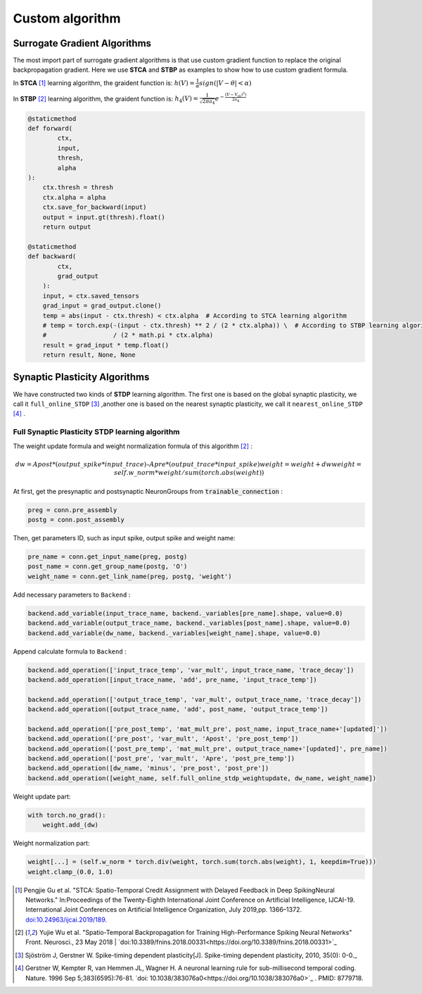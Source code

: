 .. _my-customalgorithm:



Custom algorithm
===========================

Surrogate Gradient Algorithms
--------------------------------------
The most import part of surrogate gradient algorithms is that use custom gradient function to replace the original \
backpropagation gradient. Here we use **STCA** and **STBP** as examples to show how to use custom gradient formula.

In **STCA** [#f1]_ learning algorithm, the graident function is:
:math:`h(V)=\frac{1}{\alpha}sign(|V-\theta|<\alpha)`

In **STBP** [#f2]_ learning algorithm, the graident function is:
:math:`h_4(V)=\frac{1}{\sqrt{2\pi a_4}} e^{-\frac{(V-V_th)^2)}{2a_4}}`



.. code-block:: python

    @staticmethod
    def forward(
            ctx,
            input,
            thresh,
            alpha
    ):
        ctx.thresh = thresh
        ctx.alpha = alpha
        ctx.save_for_backward(input)
        output = input.gt(thresh).float()
        return output

    @staticmethod
    def backward(
            ctx,
            grad_output
        ):
        input, = ctx.saved_tensors
        grad_input = grad_output.clone()
        temp = abs(input - ctx.thresh) < ctx.alpha  # According to STCA learning algorithm
        # temp = torch.exp(-(input - ctx.thresh) ** 2 / (2 * ctx.alpha)) \  # According to STBP learning algorithm
        #                  / (2 * math.pi * ctx.alpha)
        result = grad_input * temp.float()
        return result, None, None


Synaptic Plasticity Algorithms
---------------------------------
We have constructed two kinds of **STDP** learning algorithm. The first one is based on the global synaptic plasticity, we call it ``full_online_STDP`` [#f3]_ ,\
another one is based on the nearest synaptic plasticity, we call it ``nearest_online_STDP`` [#f4]_ .

Full Synaptic Plasticity STDP learning algorithm
^^^^^^^^^^^^^^^^^^^^^^^^^^^^^^^^^^^^^^^^^^^^^^^^^^^^^^^^^^^^^^
The weight update formula and weight normalization formula of this algorithm [#f2]_ :

.. math::
    dw = Apost * (output\_spike * input\_trace) – Apre * (output\_trace * input\_spike)
    weight = weight + dw
    weight = self.w\_norm * weight/sum(torch.abs(weight))

At first, get the presynaptic and postsynaptic NeuronGroups from :code:`trainable_connection` :

.. code-block:: python

    preg = conn.pre_assembly
    postg = conn.post_assembly

Then, get parameters ID, such as input spike, output spike and weight name:

.. code-block:: python

    pre_name = conn.get_input_name(preg, postg)
    post_name = conn.get_group_name(postg, 'O')
    weight_name = conn.get_link_name(preg, postg, 'weight')

Add necessary parameters to ``Backend`` :

.. code-block:: python

    backend.add_variable(input_trace_name, backend._variables[pre_name].shape, value=0.0)
    backend.add_variable(output_trace_name, backend._variables[post_name].shape, value=0.0)
    backend.add_variable(dw_name, backend._variables[weight_name].shape, value=0.0)

Append calculate formula to ``Backend`` :

.. code-block:: python

    backend.add_operation(['input_trace_temp', 'var_mult', input_trace_name, 'trace_decay'])
    backend.add_operation([input_trace_name, 'add', pre_name, 'input_trace_temp'])

    backend.add_operation(['output_trace_temp', 'var_mult', output_trace_name, 'trace_decay'])
    backend.add_operation([output_trace_name, 'add', post_name, 'output_trace_temp'])

    backend.add_operation(['pre_post_temp', 'mat_mult_pre', post_name, input_trace_name+'[updated]'])
    backend.add_operation(['pre_post', 'var_mult', 'Apost', 'pre_post_temp'])
    backend.add_operation(['post_pre_temp', 'mat_mult_pre', output_trace_name+'[updated]', pre_name])
    backend.add_operation(['post_pre', 'var_mult', 'Apre', 'post_pre_temp'])
    backend.add_operation([dw_name, 'minus', 'pre_post', 'post_pre'])
    backend.add_operation([weight_name, self.full_online_stdp_weightupdate, dw_name, weight_name])

Weight update part:

.. code-block:: python

    with torch.no_grad():
        weight.add_(dw)

Weight normalization part:

.. code-block:: python

    weight[...] = (self.w_norm * torch.div(weight, torch.sum(torch.abs(weight), 1, keepdim=True)))
    weight.clamp_(0.0, 1.0)


.. [#f1]  Pengjie Gu et al. "STCA: Spatio-Temporal Credit Assignment with Delayed Feedback in Deep SpikingNeural Networks." In:Proceedings of the Twenty-Eighth International Joint Conference on Artificial Intelligence, IJCAI-19. International Joint Conferences on Artificial Intelligence Organization, July 2019,pp. 1366–1372. `doi:10.24963/ijcai.2019/189. <https://doi.org/10.24963/ijcai.2019/189>`_
.. [#f2]  Yujie Wu et al. "Spatio-Temporal Backpropagation for Training High-Performance Spiking Neural Networks" Front. Neurosci., 23 May 2018 | `doi:10.3389/fnins.2018.00331<https://doi.org/10.3389/fnins.2018.00331>`_
.. [#f3]  Sjöström J, Gerstner W. Spike-timing dependent plasticity[J]. Spike-timing dependent plasticity, 2010, 35(0): 0-0._
.. [#f4]  Gerstner W, Kempter R, van Hemmen JL, Wagner H. A neuronal learning rule for sub-millisecond temporal coding. Nature. 1996 Sep 5;383(6595):76-81. `doi: 10.1038/383076a0<https://doi.org/10.1038/383076a0>`_ . PMID: 8779718.

